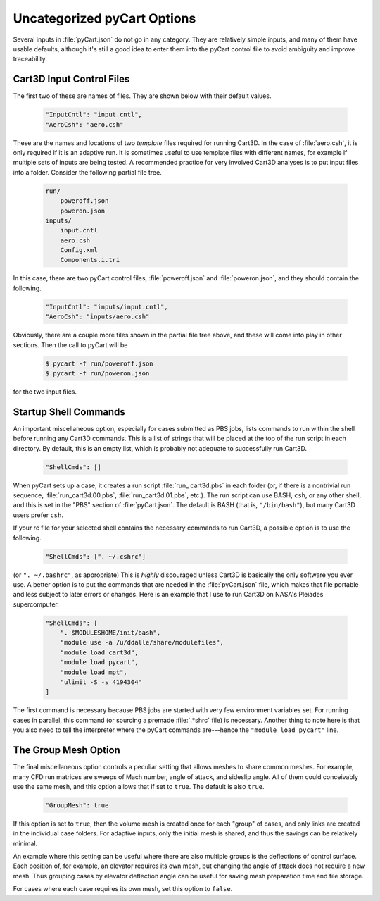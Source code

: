 

----------------------------
Uncategorized pyCart Options
----------------------------

Several inputs in :file:`pyCart.json` do not go in any category.  They are
relatively simple inputs, and many of them have usable defaults, although it's
still a good idea to enter them into the pyCart control file to avoid ambiguity
and improve traceability.

Cart3D Input Control Files
==========================
The first two
of these are names of files.  They are shown below with their default values.

    .. code-block:: javascript
    
        "InputCntl": "input.cntl",
        "AeroCsh": "aero.csh"
        
These are the names and locations of two *template* files required for running
Cart3D.  In the case of :file:`aero.csh`, it is only required if it is an
adaptive run.  It is sometimes useful to use template files with different
names, for example if multiple sets of inputs are being tested.  A recommended
practice for very involved Cart3D analyses is to put input files into a folder. 
Consider the following partial file tree.

    .. code-block:: none
    
        run/
            poweroff.json
            poweron.json
        inputs/
            input.cntl
            aero.csh
            Config.xml
            Components.i.tri
            
In this case, there are two pyCart control files, :file:`poweroff.json` and
:file:`poweron.json`, and they should contain the following.

    .. code-block:: javascript
    
        "InputCntl": "inputs/input.cntl",
        "AeroCsh": "inputs/aero.csh"
        
Obviously, there are a couple more files shown in the partial file tree above,
and these will come into play in other sections.  Then the call to pyCart will
be

    .. code-block:: bash
    
        $ pycart -f run/poweroff.json
        $ pycart -f run/poweron.json
        
for the two input files.

Startup Shell Commands
======================

An important miscellaneous option, especially for cases submitted as PBS jobs,
lists commands to run within the shell before running any Cart3D commands.
This is a list of strings that will be placed at the top of the run script in
each directory.  By default, this is an empty list, which is probably not
adequate to successfully run Cart3D.

    .. code-block:: javascript
    
        "ShellCmds": []
        
When pyCart sets up a case, it creates a run script :file:`run_ cart3d.pbs` in
each folder (or, if there is a nontrivial run sequence,
:file:`run_cart3d.00.pbs`, :file:`run_cart3d.01.pbs`, etc.).  The run script
can use BASH, ``csh``, or any other shell, and this is set in the "PBS" section
of :file:`pyCart.json`.  The default is BASH (that is, ``"/bin/bash"``), but
many Cart3D users prefer ``csh``.

If your rc file for your selected shell contains the necessary commands to run
Cart3D, a possible option is to use the following.

    .. code-block:: javascript
    
        "ShellCmds": [". ~/.cshrc"]
        
(or ``". ~/.bashrc"``, as appropriate)  This is *highly* discouraged unless
Cart3D is basically the only software you ever use.  A better option is to put
the commands that are needed in the :file:`pyCart.json` file, which makes that
file portable and less subject to later errors or changes.  Here is an example
that I use to run Cart3D on NASA's Pleiades supercomputer.

    .. code-block:: javascript
    
        "ShellCmds": [
            ". $MODULESHOME/init/bash",
            "module use -a /u/ddalle/share/modulefiles",
            "module load cart3d",
            "module load pycart",
            "module load mpt",
            "ulimit -S -s 4194304"
        ]
        
The first command is necessary because PBS jobs are started with very few
environment variables set.  For running cases in parallel, this command (or
sourcing a premade :file:`.*shrc` file) is necessary.  Another thing to note
here is that you also need to tell the interpreter where the pyCart commands
are---hence the ``"module load pycart"`` line.


The Group Mesh Option
=====================

The final miscellaneous option controls a peculiar setting that allows meshes
to share common meshes.  For example, many CFD run matrices are sweeps of Mach
number, angle of attack, and sideslip angle.  All of them could conceivably use
the same mesh, and this option allows that if set to ``true``.  The default is
also ``true``.

    .. code-block:: javascript
    
        "GroupMesh": true
        
If this option is set to ``true``, then the volume mesh is created once for
each "group" of cases, and only links are created in the individual case
folders.  For adaptive inputs, only the initial mesh is shared, and thus the
savings can be relatively minimal.

An example where this setting can be useful where there are also multiple
groups is the deflections of control surface.  Each position of, for example,
an elevator requires its own mesh, but changing the angle of attack does not
require a new mesh.  Thus grouping cases by elevator deflection angle can be
useful for saving mesh preparation time and file storage.

For cases where each case requires its own mesh, set this option to ``false``.
